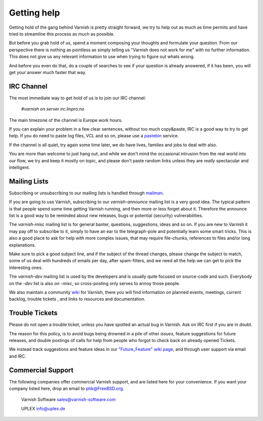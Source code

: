 %%%%%%%%%%%%
Getting help
%%%%%%%%%%%%

Getting hold of the gang behind Varnish is pretty straight forward,
we try to help out as much as time permits and have tried to streamline
this process as much as possible.

But before you grab hold of us, spend a moment composing your thoughts and
formulate your question. From our perspective there is nothing as pointless as simply telling
us "Varnish does not work for me" with no further information. This does not give us any relevant information to use when trying to figure out whats wrong.

And before you even do that, do a couple of searches to see if your
question is already answered, if it has been, you will get your answer
much faster that way.

IRC Channel
===========

The most immediate way to get hold of us is to join our IRC channel:

	`#varnish on server irc.linpro.no`

The main timezone of the channel is Europe work hours.

If you can explain your problem in a few clear sentences, without too
much copy&paste, IRC is a good way to try to get help. If you do need
to paste log files, VCL and so on, please use a pastebin_ service.

If the channel is all quiet, try again some time later, we do have lives,
families and jobs to deal with also.

You are more than welcome to just hang out, and while we don't mind
the occasional intrusion from the real world into our flow, we try and keep
it mostly on topic, and please don't paste random links unless they are
*really* spectacular and intelligent.

Mailing Lists
=============

Subscribing or unsubscribing to our mailing lists is handled through mailman_.

If you are going to use Varnish, subscribing to our `varnish-announce`
mailing list is a very good idea. The typical pattern is that
people spend some time getting Varnish running, and then more or less
forget about it. Therefore the announce list is a good way to be
reminded about new releases, bugs or potential (security) vulnerabilities.


The `varnish-misc` mailing list is for general banter, questions,
suggestions, ideas and so on.  If you are new to Varnish it may pay
off to subscribe to it, simply to have an ear to the telegraph-pole
and potentially learn some smart tricks.  This is also a good place to ask for help
with more complex issues, that may require file-chunks, references to files and/or long
explanations.

Make sure to pick a good subject line, and if the subject of the
thread changes, please change the subject to match, some of us deal
with hundreds of emails per day, after spam-filters, and we need all
the help we can get to pick the interesting ones.


The `varnish-dev` mailing list is used by the developers and is
usually quite focused on source-code and such. Everybody on
the `-dev` list is also on `-misc`, so cross-posting only serves to annoy
those people.

We also maintain a community wiki_ for Varnish, there you will find information on planned events, meetings, current backlog, trouble tickets ,  and links to resources and documentation.

.. XXX: we should introduce the wiki (if we care about it) before
.. we start referring to it (below). Make a wiki chapter?

Trouble Tickets
===============

Please do not open a trouble ticket, unless you have spotted an actual
bug in Varnish.  Ask on IRC first if you are in doubt.

The reason for this policy, is to avoid bugs being drowned in a
pile of other `issues`, feature suggestions for future releases, and double postings of calls for help
from people who forgot to check back on already opened Tickets.

.. XXX: Not sure what you want with the last sentence above. benc

We instead track suggestions and feature ideas in our `"Future_Feature" wiki page`_,
and through user support via email and IRC.

Commercial Support
==================

The following companies offer commercial Varnish support, and are listed
here for your convenience.  If you want your company listed here, drop
an email to phk@FreeBSD.org.

	Varnish Software
	sales@varnish-software.com

	UPLEX
	info@uplex.de

.. _mailman: https://www.varnish-cache.org/lists/mailman/listinfo
.. _pastebin: https://gist.github.com/
.. _"Future_Feature" wiki page: https://www.varnish-cache.org/trac/wiki/Future_Feature
.. _wiki: https://www.varnish-cache.org/trac
